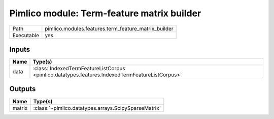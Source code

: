 Pimlico module: Term-feature matrix builder
~~~~~~~~~~~~~~~~~~~~~~~~~~~~~~~~~~~~~~~~~~~

.. py:module:: pimlico.modules.features.term_feature_matrix_builder

+------------+------------------------------------------------------+
| Path       | pimlico.modules.features.term_feature_matrix_builder |
+------------+------------------------------------------------------+
| Executable | yes                                                  |
+------------+------------------------------------------------------+

.. todo::

   Document this module


Inputs
======

+------+-------------------------------------------------------------------------------------------------+
| Name | Type(s)                                                                                         |
+======+=================================================================================================+
| data | :class:`IndexedTermFeatureListCorpus <pimlico.datatypes.features.IndexedTermFeatureListCorpus>` |
+------+-------------------------------------------------------------------------------------------------+

Outputs
=======

+--------+------------------------------------------------------+
| Name   | Type(s)                                              |
+========+======================================================+
| matrix | :class:`~pimlico.datatypes.arrays.ScipySparseMatrix` |
+--------+------------------------------------------------------+

